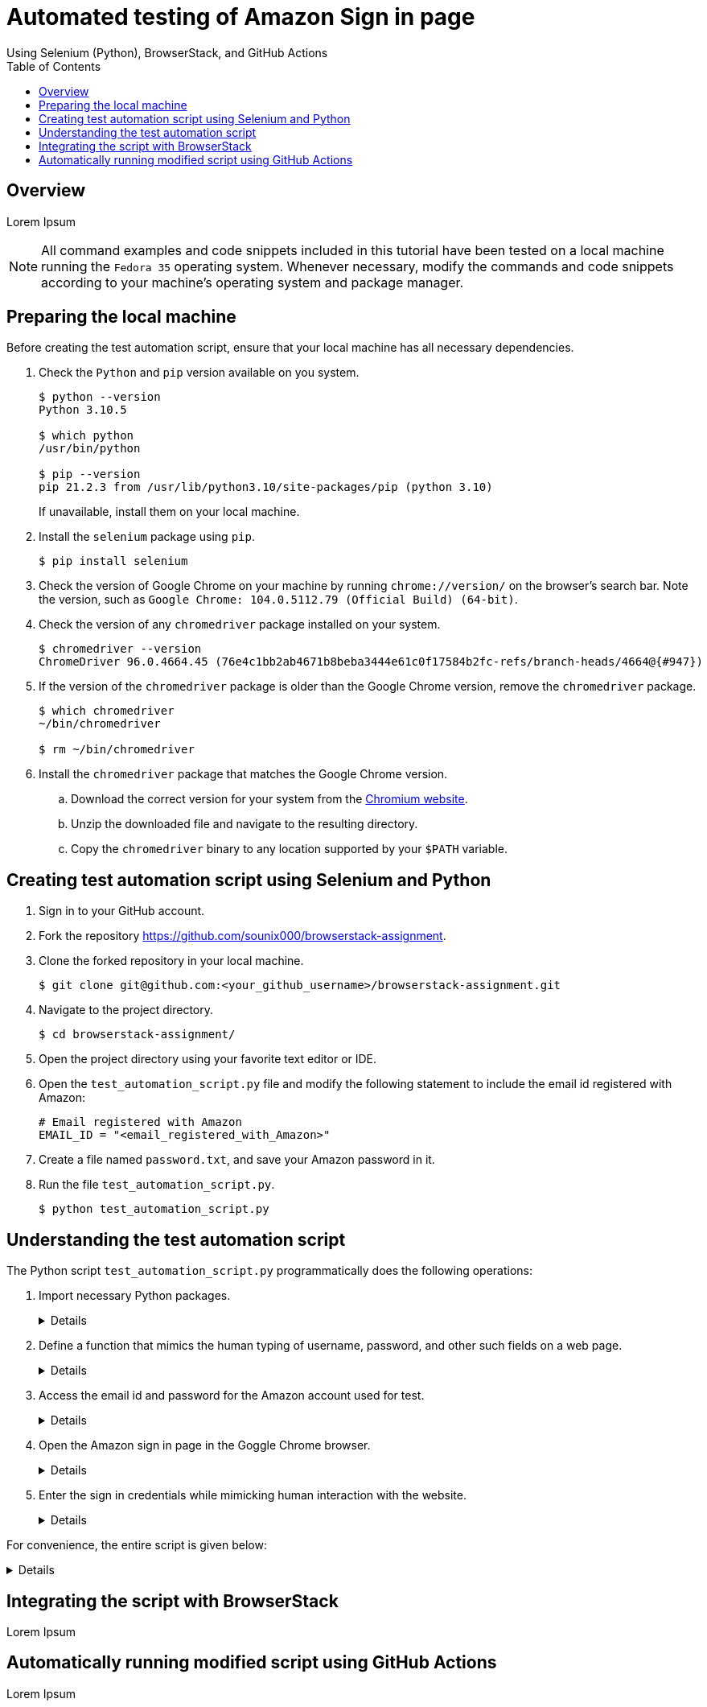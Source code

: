 = Automated testing of **Amazon Sign in** page
Using Selenium (Python), BrowserStack, and GitHub Actions
:nofooter:
:toc: left
:toclevels: 4
:source-highlighter: highlight.js

== Overview
Lorem Ipsum

[NOTE]
====
All command examples and code snippets included in this tutorial have been tested on a local machine running the `Fedora 35` operating system. Whenever necessary, modify the commands and code snippets according to your machine's operating system and package manager.
====

== Preparing the local machine

Before creating the test automation script, ensure that your local machine has all necessary dependencies.

. Check the `Python` and `pip` version available on you system.
+
[source,terminal]
----
$ python --version
Python 3.10.5

$ which python
/usr/bin/python

$ pip --version
pip 21.2.3 from /usr/lib/python3.10/site-packages/pip (python 3.10)
----
+
If unavailable, install them on your local machine.

. Install the `selenium` package using `pip`.
+
[source,terminal]
----
$ pip install selenium
----

. Check the version of Google Chrome on your machine by running `chrome://version/` on the browser's search bar. Note the version, such as `Google Chrome:	104.0.5112.79 (Official Build) (64-bit)`. 

. Check the version of any `chromedriver` package installed on your system. 
+
[source,terminal]
----
$ chromedriver --version
ChromeDriver 96.0.4664.45 (76e4c1bb2ab4671b8beba3444e61c0f17584b2fc-refs/branch-heads/4664@{#947})
----

. If the version of the `chromedriver` package is older than the Google Chrome version, remove the `chromedriver` package.
+
[source,terminal]
----
$ which chromedriver
~/bin/chromedriver

$ rm ~/bin/chromedriver
----

. Install the `chromedriver` package that matches the Google Chrome version. 
.. Download the correct version for your system from the link:https://chromedriver.chromium.org/downloads[Chromium website].
.. Unzip the downloaded file and navigate to the resulting directory.
.. Copy the `chromedriver` binary to any location supported by your `$PATH` variable.

== Creating test automation script using Selenium and Python

. Sign in to your GitHub account.

. Fork the repository link:https://github.com/sounix000/browserstack-assignment[https://github.com/sounix000/browserstack-assignment].

. Clone the forked repository in your local machine. 
+
[source,terminal]
----
$ git clone git@github.com:<your_github_username>/browserstack-assignment.git
----

. Navigate to the project directory.
+
[source,terminal]
----
$ cd browserstack-assignment/
----

. Open the project directory using your favorite text editor or IDE.

. Open the `test_automation_script.py` file and modify the following statement to include the email id registered with Amazon:
+
[source,python]
----
# Email registered with Amazon
EMAIL_ID = "<email_registered_with_Amazon>"
----

. Create a file named `password.txt`, and save your Amazon password in it.

. Run the file `test_automation_script.py`.
+
[source,terminal]
----
$ python test_automation_script.py
----  

== Understanding the test automation script

The Python script `test_automation_script.py` programmatically does the following operations:

. Import necessary Python packages.
+
[%collapsible]
====
[,python]
----
from selenium.webdriver import Chrome
import time # The function time.sleep() helps mask the scripted bot behavior.
----
====

. Define a function that mimics the human typing of username, password, and other such fields on a web page.
+
[%collapsible]
====
[,python]
----
# Helper function to mimic slow typing by a human
def slow_typing(element, text):
    for character in text: 
        element.send_keys(character)
        time.sleep(0.3)
----
====

. Access the email id and password for the Amazon account used for test.
+
[%collapsible]
====
[,python]
----
# Email registered with Amazon
EMAIL_ID = "<email_registered_with_Amazon>"

# Read password from a text file and add the file to .gitignore
# Do not hardcode the password for your Amazon account.
password = ""
with open('password.txt', 'r') as password_file:
    password = password_file.read().replace('\n', '')
----
====

. Open the Amazon sign in page in the Goggle Chrome browser.
+
[%collapsible]
====
[,python]
----
# Open browser and go to sign in page
browser = Chrome()
browser.get('https://amazon.in/')
time.sleep(2)
sign_in_button = browser.find_element_by_xpath('//*[@id="nav-link-accountList"]/span')
sign_in_button.click()
time.sleep(2)
----
====

. Enter the sign in credentials while mimicking human interaction with the website.
+
[%collapsible]
====
[,python]
----
# Assumption: There are no two-factor authentication enabled
# Enter the sign in credentials
username_textbox = browser.find_element_by_id("ap_email")
slow_typing(username_textbox, EMAIL_ID)
time.sleep(2)

continue_button = browser.find_element_by_id("continue")
continue_button.submit()
time.sleep(2)

password_textbox = browser.find_element_by_id("ap_password")
slow_typing(password_textbox, password)
time.sleep(2)

sign_in_button = browser.find_element_by_id("auth-signin-button-announce")
sign_in_button.submit()
time.sleep(20)

browser.close()
----
====

For convenience, the entire script is given below:

[%collapsible]
====
[,python]
----
from selenium.webdriver import Chrome
import time # The function time.sleep() helps mask the scripted bot behavior.

# Helper function to mimic slow typing by a human
def slow_typing(element, text):
    for character in text: 
        element.send_keys(character)
        time.sleep(0.3)

# Email registered with Amazon
EMAIL_ID = "<email_registered_with_Amazon>"

# Read password from a text file and add the file to .gitignore
# Do not hardcode the password for your Amazon account.
password = ""
with open('password.txt', 'r') as password_file:
    password = password_file.read().replace('\n', '')

# Open browser and go to sign in page
browser = Chrome()
browser.get('https://amazon.in/')
time.sleep(2)
sign_in_button = browser.find_element_by_xpath('//*[@id="nav-link-accountList"]/span')
sign_in_button.click()
time.sleep(2)

# Assumption: There are no two-factor authentication enabled
# Enter the sign in credentials
username_textbox = browser.find_element_by_id("ap_email")
slow_typing(username_textbox, EMAIL_ID)
time.sleep(2)

continue_button = browser.find_element_by_id("continue")
continue_button.submit()
time.sleep(2)

password_textbox = browser.find_element_by_id("ap_password")
slow_typing(password_textbox, password)
time.sleep(2)

sign_in_button = browser.find_element_by_id("auth-signin-button-announce")
sign_in_button.submit()
time.sleep(20)

browser.close()
----
====

== Integrating the script with BrowserStack
Lorem Ipsum

== Automatically running modified script using GitHub Actions
Lorem Ipsum